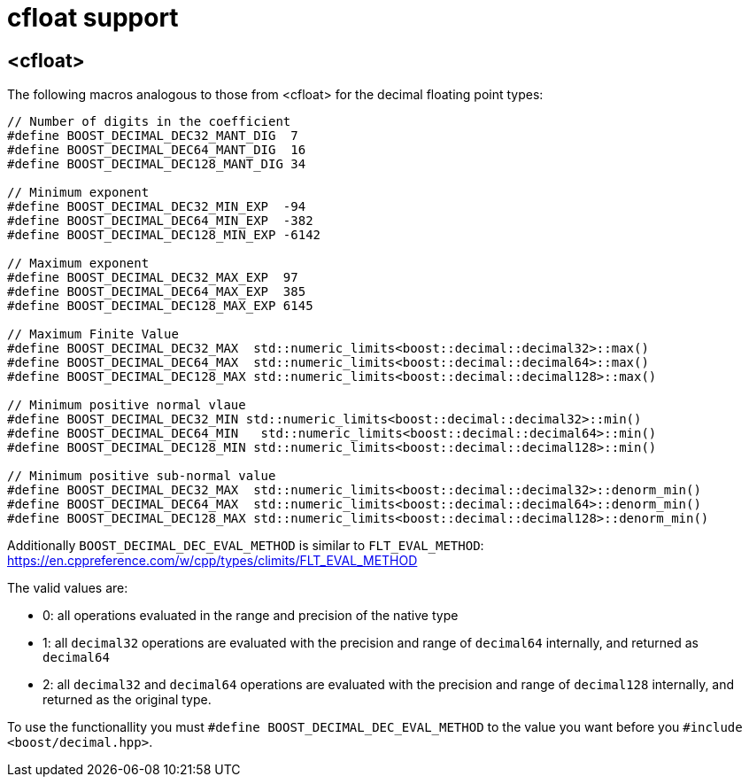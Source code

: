////
Copyright 2024 Matt Borland
Distributed under the Boost Software License, Version 1.0.
https://www.boost.org/LICENSE_1_0.txt
////

[#cfloat]
= cfloat support
:idprefix: cfloat_

== <cfloat>

The following macros analogous to those from <cfloat> for the decimal floating point types:

[source, c++]
----

// Number of digits in the coefficient
#define BOOST_DECIMAL_DEC32_MANT_DIG  7
#define BOOST_DECIMAL_DEC64_MANT_DIG  16
#define BOOST_DECIMAL_DEC128_MANT_DIG 34

// Minimum exponent
#define BOOST_DECIMAL_DEC32_MIN_EXP  -94
#define BOOST_DECIMAL_DEC64_MIN_EXP  -382
#define BOOST_DECIMAL_DEC128_MIN_EXP -6142

// Maximum exponent
#define BOOST_DECIMAL_DEC32_MAX_EXP  97
#define BOOST_DECIMAL_DEC64_MAX_EXP  385
#define BOOST_DECIMAL_DEC128_MAX_EXP 6145

// Maximum Finite Value
#define BOOST_DECIMAL_DEC32_MAX  std::numeric_limits<boost::decimal::decimal32>::max()
#define BOOST_DECIMAL_DEC64_MAX  std::numeric_limits<boost::decimal::decimal64>::max()
#define BOOST_DECIMAL_DEC128_MAX std::numeric_limits<boost::decimal::decimal128>::max()

// Minimum positive normal vlaue
#define BOOST_DECIMAL_DEC32_MIN std::numeric_limits<boost::decimal::decimal32>::min()
#define BOOST_DECIMAL_DEC64_MIN   std::numeric_limits<boost::decimal::decimal64>::min()
#define BOOST_DECIMAL_DEC128_MIN std::numeric_limits<boost::decimal::decimal128>::min()

// Minimum positive sub-normal value
#define BOOST_DECIMAL_DEC32_MAX  std::numeric_limits<boost::decimal::decimal32>::denorm_min()
#define BOOST_DECIMAL_DEC64_MAX  std::numeric_limits<boost::decimal::decimal64>::denorm_min()
#define BOOST_DECIMAL_DEC128_MAX std::numeric_limits<boost::decimal::decimal128>::denorm_min()
----

Additionally `BOOST_DECIMAL_DEC_EVAL_METHOD` is similar to `FLT_EVAL_METHOD`: https://en.cppreference.com/w/cpp/types/climits/FLT_EVAL_METHOD

The valid values are:

- 0: all operations evaluated in the range and precision of the native type
- 1: all `decimal32` operations are evaluated with the precision and range of `decimal64` internally, and returned as `decimal64`
- 2: all `decimal32` and `decimal64` operations are evaluated with the precision and range of `decimal128` internally, and returned as the original type.

To use the functionallity you must `#define BOOST_DECIMAL_DEC_EVAL_METHOD` to the value you want before you `#include <boost/decimal.hpp>`.
